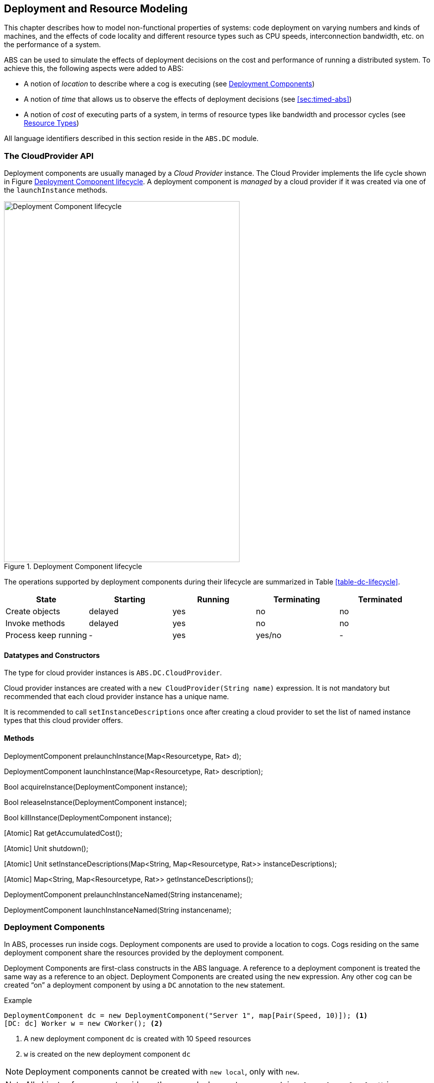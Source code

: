 [[sec:deployment]]
== Deployment and Resource Modeling

This chapter describes how to model non-functional properties of systems: code
deployment on varying numbers and kinds of machines, and the effects of code
locality and different resource types such as CPU speeds, interconnection
bandwidth, etc. on the performance of a system.

ABS can be used to simulate the effects of deployment decisions on the cost
and performance of running a distributed system.  To achieve this, the
following aspects were added to ABS:

* A notion of _location_ to describe where a cog is executing (see
  <<sec:deployment-components>>)
* A notion of _time_ that allows us to observe the effects of deployment
  decisions (see <<sec:timed-abs>>)
* A notion of _cost_ of executing parts of a system, in terms of resource
  types like bandwidth and processor cycles (see <<sec:resources>>)

All language identifiers described in this section reside in the `ABS.DC`
module.



[[sec:cloudprovider]]
=== The CloudProvider API

Deployment components are usually managed by a _Cloud Provider_ instance.  The
Cloud Provider implements the life cycle shown in Figure
<<fig-instance-lifecycle>>.  A deployment component is _managed_ by a cloud
provider if it was created via one of the `launchInstance` methods.

[[fig-instance-lifecycle]]
image::Cloud-API.png[width=475,height=727,title="Deployment Component lifecycle",alt="Deployment Component lifecycle"]

The operations supported by deployment components during their lifecycle are
summarized in Table <<table-dc-lifecycle>>.

[[table-dc-lifecycle]]
[options="header"]
|====================
| State                | Starting | Running | Terminating | Terminated
| Create objects       | delayed  | yes     | no          | no
| Invoke methods       | delayed  | yes     | no          | no
| Process keep running | -        | yes     | yes/no      | -
|====================



==== Datatypes and Constructors

The type for cloud provider instances is `ABS.DC.CloudProvider`.

Cloud provider instances are created with a `new CloudProvider(String name)`
expression.  It is not mandatory but recommended that each cloud provider
instance has a unique name.

It is recommended to call `setInstanceDescriptions` once after creating a
cloud provider to set the list of named instance types that this cloud
provider offers.


==== Methods

DeploymentComponent prelaunchInstance(Map<Resourcetype, Rat> d);

DeploymentComponent launchInstance(Map<Resourcetype, Rat> description);

Bool acquireInstance(DeploymentComponent instance);

Bool releaseInstance(DeploymentComponent instance);

Bool killInstance(DeploymentComponent instance);


[Atomic] Rat getAccumulatedCost();

[Atomic] Unit shutdown();


[Atomic] Unit setInstanceDescriptions(Map<String, Map<Resourcetype, Rat>> instanceDescriptions);

[Atomic] Map<String, Map<Resourcetype, Rat>> getInstanceDescriptions();

DeploymentComponent prelaunchInstanceNamed(String instancename);

DeploymentComponent launchInstanceNamed(String instancename);



[[sec:deployment-components]]
=== Deployment Components

In ABS, processes run inside cogs.  Deployment components are used to provide
a location to cogs.  Cogs residing on the same deployment component share the
resources provided by the deployment component.

Deployment Components are first-class constructs in the ABS language.  A
reference to a deployment component is treated the same way as a reference to
an object.  Deployment Components are created using the `new` expression.  Any
other cog can be created “on” a deployment component by using a `DC`
annotation to the `new` statement.

.Example
----
DeploymentComponent dc = new DeploymentComponent("Server 1", map[Pair(Speed, 10)]); <1>
[DC: dc] Worker w = new CWorker(); <2>
----
<1> A new deployment component `dc` is created with 10 `Speed` resources
<2> `w` is created on the new deployment component `dc`

NOTE: Deployment components cannot be created with `new local`, only with
`new`.

NOTE: All objects of a cog must reside on the same deployment component, i.e.,
`[DC: x] new local C()` is an error.

==== Resources and Deployment Components

As seen above, each deployment component “carries” some amount of resources
for each resource type.  This is expressed as a map from resource type to a
number, for example `map[Pair(Speed, 10), Pair(Bandwidth, 20)]`.  When no
amount is given for some resource type, it is infinite.  See <<sec:resources>>
for a description of the available resource types.

==== Methods

.[Atomic] Rat load(Resourcetype rtype, Int periods)

Return the load (0-100) for given resource type `rtype` over the last `n`
periods.  If resource is infinite, return `0`.

.[Atomic] InfRat total(Resourcetype rtype)

Return the total available amount for given resourcetype.  If the resource
type is infinite, return `InfRat`; if it has value _value_, return
`Fin(value)`.

.Unit transfer(DeploymentComponent target, Rat amount, Resourcetype rtype)

Transfer `amount` resources of type `rtype` from the current deployment
component to `target`.  Takes effect on the next time period.

(This method is implemented via `decrementResources` and
`incrementResources`.)

.Unit decrementResources(Rat amount, Resourcetype rtype)

Decrement available resourcetype by given amount from the next time interval
onwards.

.Unit incrementResources(Rat amount, Resourcetype rtype)

Increment available resourcetype by given amount from the next time interval
onwards.


.[Atomic] String getName()

Returns the name of the deployment component.  The name is set by the first
argument to the `new` expression.

.[Atomic] Time getCreationTime()

Get the creation time of the deployment component, in terms of the simulated clock.

.[Atomic] Rat getStartupDuration()

Get the specified startup duration, or 0 if none specified.

.[Atomic] Rat getShutdownDuration()

Get the specified shutdown duration, or 0 if none specified.


.[Atomic] Int getPaymentInterval()

Get the specified payment interval, or 1 if none specified.

.[Atomic] Rat getCostPerInterval()

Get the specified cost per interval, or 0 if none specified.


.Bool shutdown()

Shut down the deployment component.  It is an error to create a new object on
a deployment component that has been shutdown, or to invoke a method on an
object residing on a deployment component that has been shut down.

.[Atomic] Unit setProvider(CloudProvider provider)

Set the cloud provider that manages this deployment component.  See
<<sec:cloudprovider>> for a discussion of cloud providers.

.[Atomic] CloudProvider getProvider()

Get the cloud provider that manages this deployment component.  Returns `null`
if no cloud provider set.  See <<sec:cloudprovider>> for a discussion of cloud
providers.

.Bool acquire()

Convenience method for calling `acquireInstance` of the associated cloud
provider.  If no cloud provider is set, returns `True`.

.Bool release()

Convenience method for calling `releaseInstance` of the associated cloud
provider.  If no cloud provider is set, returns `True`.



[[sec:resources]]
=== Resource Types

The term “Resource” can be understood in different ways.  In ABS, we define
“Resource” to be a countable, measurable property of a deployment component.
Some resources stay constant throughout the life of a deployment component
(e.g., the number of cores), some others are influenced by program execution
(e.g., the available bandwidth in the current time slot).

The resource types currently supported by the ABS language are defined in the
`ABS.DC` module as follows:

----
data Resourcetype = Speed | Bandwidth | Memory | Cores ;
----

When a deployment component is created without explicitly giving a value for a
resource type, it is in effect infinite.  E.g., when we want to model a denial
of service attack, the deployment component modeling the attacker will have
infinite speed and bandwidth.


==== Speed

The `Speed` resource type models execution speed.  Intuitively, a deployment
component with twice the number of `Speed` resources will execute twice as
fast.  Not all statements consume Speed resources while executing -- Speed
resources are consumed when execution in the current process reaches a
statement that is annotated with a `Cost` annotation.

.Example
----
Time t1 = now();
[Cost: 5] skip;
Time t2 = now();
----

Executing the above `skip` statement will consume 5 Speed resources from the
deployment component where the cog was deployed.  If the deployment component
does not have infinite Speed resources, executing the `skip` statement might
take an observable amount of time, i.e., `t1` and `t2` might be different.


==== Bandwidth

Bandwidth is a measure of transmission speed.  Bandwidth resources are
consumed during method invocation and `return` statements.  No bandwidth is
consumed if sender and receiver reside on the same deployment component.

Bandwidth consumption is expressed via a `DataSize` annotation:

.Example
----
[DataSize: 2 * length(x)] o!m(x);
----

Executing the above method invocation statement will consume bandwidth
resources proportional to the length of list `x`.
// The resources will be
// consumed both from the deployment component where the cog was deployed, and
// from the one where `o` was deployed.


==== Memory

The `Memory` resource type abstracts from the size of main memory, as a measure
of how many and which cogs can be created on a deployment component.  In
contrast to bandwidth and speed, memory does not influence the timed behavior
of the simulation of an ABS model; it is used for static deployment modeling.


==== Cores

The `Cores` resource type expresses the number of CPU cores on a deployment
component.  It is used for static deployment decisions and does not have
influence on the timing behavior of simulations (use the `Speed` resource type
for this purpose).


=== Modeling Resource Usage

As described above, resource models are added to an ABS model using annotations.  Adding annotations to specific statements and declarations causes side-effects on the status of an applicable deployment component.

.Example
----
module Test;
import * from ABS.DC; <1>
interface I {
  Unit process();
}
[DataSize: 3] <2>
class C implements I {
  Unit process() {
    [Cost: 10] skip; <3>
}

{
  DeploymentComponent dc = new DeploymentComponent("Server",
    map[Pair(CPU, 5), Pair(Bandwidth, 10), Pair(Memory, 5)]);
  [DC: dc] I i = new C(); <4>
  [DataSize: 5] i!process(); <5>
}
----
<1> Make all necessary identifiers accessible in the current module

<2> Declare the memory needed to instantiate a cog of class `C`

<3> Executing this statement costs 10 CPU units; the time needed depends on
the CPU capacity of the deployment component, and on other cogs executing in
parallel on the same deployment component.  In this example, executing the
`skip` statement will take two time units.

<4> Creating a new cog succeeds since the available memory (5) is more than
the necessary memory (3).  Trying to create a second cog of the same class
will fail.

<5> Executing this method call consumes 5 Bandwidth resources.  Since `dc` has
10 bandwidth per time unit, the message will be transported instantly.
